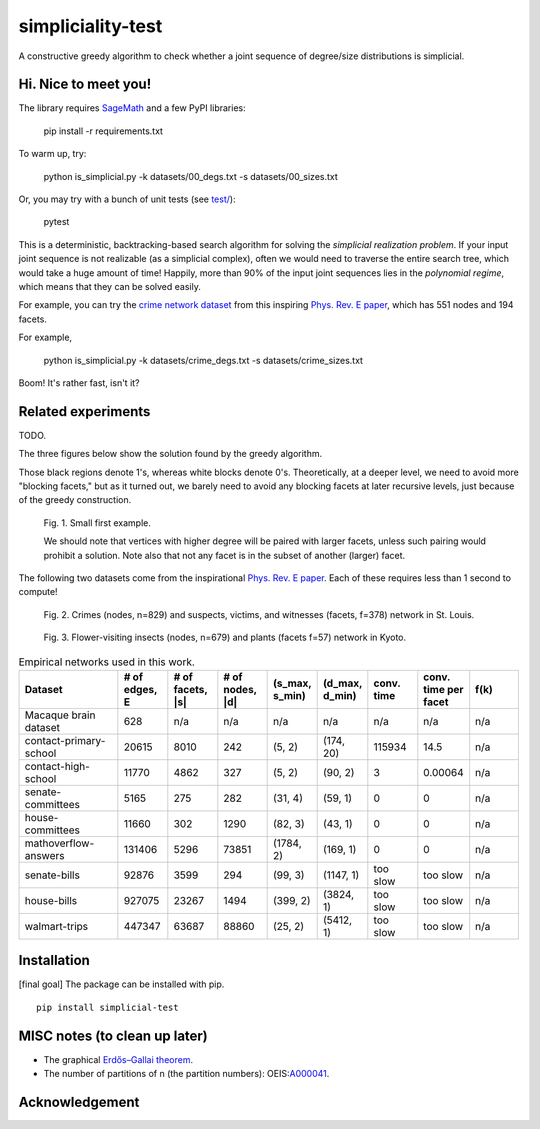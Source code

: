 simpliciality-test
==================

.. image:: https://img.shields.io/badge/python-3.8-blue.svg?style=flat
   :target: https://github.com/junipertcy/simpliciality_test/blob/master/COPYING
   :alt: python
.. image:: https://img.shields.io/badge/license-LGPL-green.svg?style=flat
   :target: https://github.com/junipertcy/simpliciality_test/blob/master/COPYING
   :alt: license


A constructive greedy algorithm to check whether a joint sequence of degree/size distributions is simplicial.

Hi. Nice to meet you!
---------------------
The library requires `SageMath`_ and a few PyPI libraries:

..

    pip install -r requirements.txt

To warm up, try:

..

    python is_simplicial.py -k datasets/00_degs.txt -s datasets/00_sizes.txt

Or, you may try with a bunch of unit tests (see `test/`_):

..

   pytest

This is a deterministic, backtracking-based search algorithm for solving the *simplicial realization problem*.
If your input joint sequence is not realizable (as a simplicial complex), often we would need
to traverse the entire search tree, which would take a huge amount of time!
Happily, more than 90% of the input joint sequences lies in the *polynomial regime*,
which means that they can be solved easily.

For example, you can try the `crime network dataset`_ from this inspiring `Phys. Rev. E paper`_,
which has 551 nodes and 194 facets.

For example,

..

    python is_simplicial.py -k datasets/crime_degs.txt -s datasets/crime_sizes.txt

Boom! It's rather fast, isn't it?

Related experiments
-------------------
TODO.

The three figures below show the solution found by the greedy algorithm.

Those black regions denote 1's, whereas white blocks denote 0's.
Theoretically, at a deeper level, we need to avoid more "blocking facets," but as it turned out,
we barely need to avoid any blocking facets at later recursive levels, just because of the greedy construction.

.. figure:: figures/first_example.png
   :width: 400
   :alt: small first example

   Fig. 1. Small first example.

   We should note that vertices with higher degree will be paired with larger facets, unless such pairing would prohibit
   a solution. Note also that not any facet is in the subset of another (larger) facet.

The following two datasets come from the inspirational `Phys. Rev. E paper`_. Each of these requires less than 1 second
to compute!

.. figure:: figures/crime.png
   :width: 400
   :alt: map to buried treasure

   Fig. 2. Crimes (nodes, n=829) and suspects, victims, and witnesses (facets, f=378) network in St. Louis.

.. figure:: figures/pollinator.png
   :width: 400
   :alt: map to buried treasure

   Fig. 3. Flower-visiting insects (nodes, n=679) and plants (facets f=57) network in Kyoto.


.. list-table:: Empirical networks used in this work.
   :widths: 20 10 10 10 10 10 10 10 10
   :header-rows: 1

   * - Dataset
     - # of edges, E
     - # of facets, \|s\|
     - # of nodes, \|d\|
     - (s_max, s_min)
     - (d_max, d_min)
     - conv. time
     - conv. time per facet
     - f(k)
   * - Macaque brain dataset
     - 628
     - n/a
     - n/a
     - n/a
     - n/a
     - n/a
     - n/a
     - n/a
   * - contact-primary-school
     - 20615
     - 8010
     - 242
     - (5, 2)
     - (174, 20)
     - 115934
     - 14.5
     - n/a
   * - contact-high-school
     - 11770
     - 4862
     - 327
     - (5, 2)
     - (90, 2)
     - 3
     - 0.00064
     - n/a
   * - senate-committees
     - 5165
     - 275
     - 282
     - (31, 4)
     - (59, 1)
     - 0
     - 0
     - n/a
   * - house-committees
     - 11660
     - 302
     - 1290
     - (82, 3)
     - (43, 1)
     - 0
     - 0
     - n/a
   * - mathoverflow-answers
     - 131406
     - 5296
     - 73851
     - (1784, 2)
     - (169, 1)
     - 0
     - 0
     - n/a
   * - senate-bills
     - 92876
     - 3599
     - 294
     - (99, 3)
     - (1147, 1)
     - too slow
     - too slow
     - n/a
   * - house-bills
     - 927075
     - 23267
     - 1494
     - (399, 2)
     - (3824, 1)
     - too slow
     - too slow
     - n/a
   * - walmart-trips
     - 447347
     - 63687
     - 88860
     - (25, 2)
     - (5412, 1)
     - too slow
     - too slow
     - n/a


Installation
------------
[final goal] The package can be installed with pip.

::

   pip install simplicial-test

MISC notes (to clean up later)
------------------------------
* The graphical `Erdős–Gallai theorem`_.
* The number of partitions of n (the partition numbers): OEIS:`A000041`_.

Acknowledgement
---------------


.. _`Erdős–Gallai theorem`: https://en.wikipedia.org/wiki/Erd%C5%91s%E2%80%93Gallai_theorem
.. _`crime network dataset`: https://github.com/jg-you/scm/blob/master/datasets/crime_facet_list.txt
.. _`Phys. Rev. E paper`: https://doi.org/10.1103/PhysRevE.96.032312
.. _`A000041`: https://oeis.org/A000041
.. _`Travis CI tests`: https://travis-ci.org/github/junipertcy/simpliciality_test
.. _`SageMath`: https://www.sagemath.org/index.html
.. _`test/`: test/
